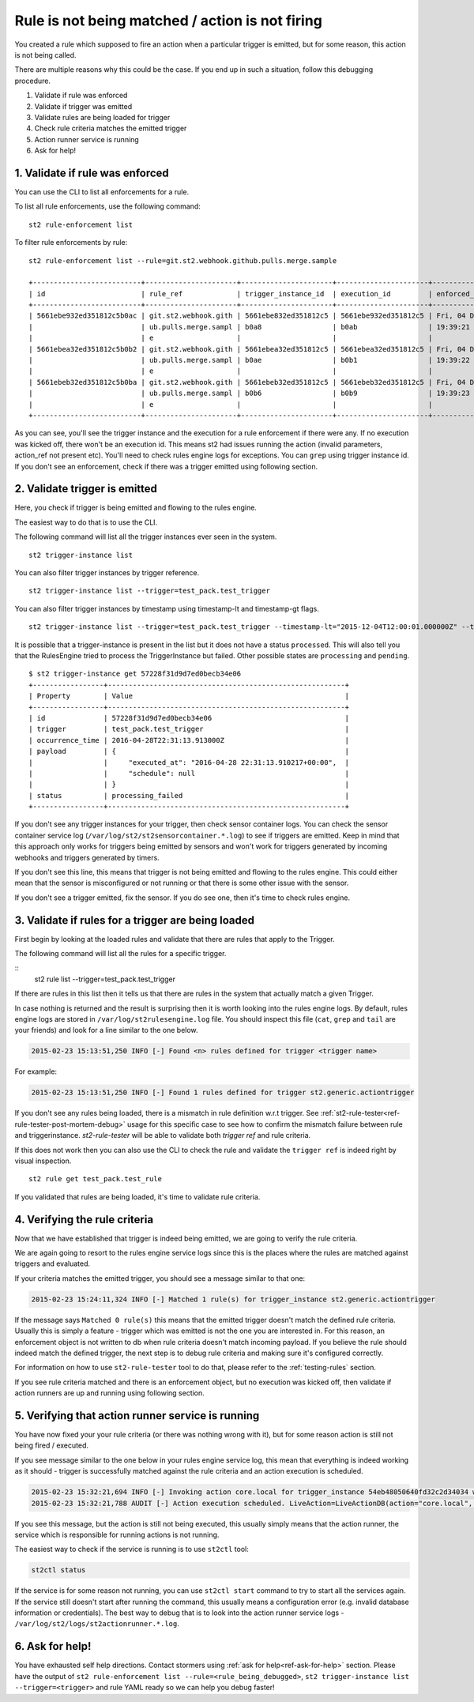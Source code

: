 Rule is not being matched / action is not firing
================================================

You created a rule which supposed to fire an action when a particular trigger
is emitted, but for some reason, this action is not being called.

There are multiple reasons why this could be the case. If you end up in such a situation,
follow this debugging procedure.

1. Validate if rule was enforced
2. Validate if trigger was emitted
3. Validate rules are being loaded for trigger
4. Check rule criteria matches the emitted trigger
5. Action runner service is running
6. Ask for help!

1. Validate if rule was enforced
--------------------------------

You can use the CLI to list all enforcements for a rule.

To list all rule enforcements, use the following command:

::

    st2 rule-enforcement list

To filter rule enforcements by rule:

::

    st2 rule-enforcement list --rule=git.st2.webhook.github.pulls.merge.sample

    +--------------------------+----------------------+----------------------+----------------------+----------------------+
    | id                       | rule_ref             | trigger_instance_id  | execution_id         | enforced_at          |
    +--------------------------+----------------------+----------------------+----------------------+----------------------+
    | 5661ebe932ed351812c5b0ac | git.st2.webhook.gith | 5661ebe832ed351812c5 | 5661ebe932ed351812c5 | Fri, 04 Dec 2015     |
    |                          | ub.pulls.merge.sampl | b0a8                 | b0ab                 | 19:39:21 UTC         |
    |                          | e                    |                      |                      |                      |
    | 5661ebea32ed351812c5b0b2 | git.st2.webhook.gith | 5661ebea32ed351812c5 | 5661ebea32ed351812c5 | Fri, 04 Dec 2015     |
    |                          | ub.pulls.merge.sampl | b0ae                 | b0b1                 | 19:39:22 UTC         |
    |                          | e                    |                      |                      |                      |
    | 5661ebeb32ed351812c5b0ba | git.st2.webhook.gith | 5661ebeb32ed351812c5 | 5661ebeb32ed351812c5 | Fri, 04 Dec 2015     |
    |                          | ub.pulls.merge.sampl | b0b6                 | b0b9                 | 19:39:23 UTC         |
    |                          | e                    |                      |                      |                      |
    +--------------------------+----------------------+----------------------+----------------------+----------------------+

As you can see, you'll see the trigger instance and the execution for a rule enforcement if
there were any. If no execution was kicked off, there won't be an execution id. This means
st2 had issues running the action (invalid parameters, action_ref not present etc). You'll need
to check rules engine logs for exceptions. You can ``grep`` using trigger instance id.
If you don't see an enforcement, check if there was a trigger emitted using following section.

2. Validate trigger is emitted
-------------------------------

Here, you check if trigger is being emitted and flowing to the rules engine.

The easiest way to do that is to use the CLI.

The following command will list all the trigger instances ever seen in the system.

::

    st2 trigger-instance list

You can also filter trigger instances by trigger reference.

::

    st2 trigger-instance list --trigger=test_pack.test_trigger

You can also filter trigger instances by timestamp using timestamp-lt and timestamp-gt flags.

::

    st2 trigger-instance list --trigger=test_pack.test_trigger --timestamp-lt="2015-12-04T12:00:01.000000Z" --timestamp-gt="2015-12-03T12:00:01.000000Z"

It is possible that a trigger-instance is present in the list but it does not have a status ``processed``. This
will also tell you that the RulesEngine tried to process the TriggerInstance but failed. Other possible states
are ``processing`` and ``pending``.

::

    $ st2 trigger-instance get 57228f31d9d7ed0becb34e06
    +-----------------+---------------------------------------------------------+
    | Property        | Value                                                   |
    +-----------------+---------------------------------------------------------+
    | id              | 57228f31d9d7ed0becb34e06                                |
    | trigger         | test_pack.test_trigger                                  |
    | occurrence_time | 2016-04-28T22:31:13.913000Z                             |
    | payload         | {                                                       |
    |                 |     "executed_at": "2016-04-28 22:31:13.910217+00:00",  |
    |                 |     "schedule": null                                    |
    |                 | }                                                       |
    | status          | processing_failed                                       |
    +-----------------+---------------------------------------------------------+

If you don't see any trigger instances for your trigger, then check sensor container logs.
You can check the sensor container service log
(``/var/log/st2/st2sensorcontainer.*.log``) to see if triggers are emitted.
Keep in mind that this approach only works for triggers being emitted by sensors and won't work for triggers generated by incoming webhooks and triggers generated by timers.

If you don't see this line, this means that trigger is not being emitted and
flowing to the rules engine. This could either mean that the sensor is
misconfigured or not running or that there is some other issue with the sensor.

If you don't see a trigger emitted, fix the sensor. If you do see one, then it's time
to check rules engine.

3. Validate if rules for a trigger are being loaded
---------------------------------------------------

First begin by looking at the loaded rules and validate that there are rules that apply
to the Trigger.

The following command will list all the rules for a specific trigger.

::
    st2 rule list --trigger=test_pack.test_trigger

If there are rules in this list then it tells us that there are rules in the system that actually match a given Trigger.

In case nothing is returned and the result is surprising then it is worth looking into the rules engine logs. By default, rules engine logs are stored in ``/var/log/st2rulesengine.log`` file. You should inspect this file (``cat``, ``grep`` and ``tail`` are your friends) and look for a line similar to the one below.

.. code-block:: bash

    2015-02-23 15:13:51,250 INFO [-] Found <n> rules defined for trigger <trigger name>

For example:

.. code-block:: bash

    2015-02-23 15:13:51,250 INFO [-] Found 1 rules defined for trigger st2.generic.actiontrigger

If you don't see any rules being loaded, there is a mismatch in rule definition w.r.t trigger. See :ref:`st2-rule-tester<ref-rule-tester-post-mortem-debug>` usage for this specific case to see how to confirm the mismatch failure between rule and triggerinstance. `st2-rule-tester` will be able to validate both `trigger ref` and rule criteria.

If this does not work then you can also use the CLI to check the rule and validate the ``trigger ref`` is indeed right by visual inspection.

::

    st2 rule get test_pack.test_rule

If you validated that rules are being loaded, it's time to validate rule criteria.

4. Verifying the rule criteria
------------------------------

Now that we have established that trigger is indeed being emitted, we are going
to verify the rule criteria.

We are again going to resort to the rules engine service logs since this is the
places where the rules are matched against triggers and evaluated.

If your criteria matches the emitted trigger, you should see a message similar
to that one:

.. code-block:: bash

    2015-02-23 15:24:11,324 INFO [-] Matched 1 rule(s) for trigger_instance st2.generic.actiontrigger

If the message says ``Matched 0 rule(s)`` this means that the emitted trigger
doesn't match the defined rule criteria. Usually this is simply a feature -
trigger which was emitted is not the one you are interested in. For this reason,
an enforcement object is not written to db when rule criteria doesn't match
incoming payload.  If you believe the rule should indeed match the defined trigger, the next
step is to debug rule criteria and making sure it's configured correctly.

For information on how to use ``st2-rule-tester`` tool to do that, please refer
to the :ref:`testing-rules` section.

If you see rule criteria matched and there is an enforcement object, but no execution was kicked off, then validate if action runners are up and running using following section.

5. Verifying that action runner service is running
---------------------------------------------------

You have now fixed your your rule criteria (or there was nothing wrong with it),
but for some reason action is still not being fired / executed.

If you see message similar to the one below in your rules engine service log,
this mean that everything is indeed working as it should - trigger is
successfully matched against the rule criteria and an action execution is
scheduled.

.. code-block:: bash

    2015-02-23 15:32:21,694 INFO [-] Invoking action core.local for trigger_instance 54eb48050640fd32c2d34034 with data {"cmd": "echo \"2015-02-23 15:32:21.663471\""}.
    2015-02-23 15:32:21,788 AUDIT [-] Action execution scheduled. LiveAction=LiveActionDB(action="core.local", ...

If you see this message, but the action is still not being executed, this
usually simply means that the action runner, the service which is responsible
for running actions is not running.

The easiest way to check if the service is running is to use ``st2ctl`` tool:

.. code-block:: bash

    st2ctl status

If the service is for some reason not running, you can use ``st2ctl start``
command to try to start all the services again. If the service still doesn't
start after running the command, this usually means a configuration error
(e.g. invalid database information or credentials). The best way to debug
that is to look into the action runner service logs -
``/var/log/st2/logs/st2actionrunner.*.log``.

6. Ask for help!
----------------

You have exhausted self help directions. Contact stormers
using :ref:`ask for help<ref-ask-for-help>` section. Please have the output of
``st2 rule-enforcement list --rule=<rule_being_debugged>``,
``st2 trigger-instance list --trigger=<trigger>`` and rule YAML ready so
we can help you debug faster!
